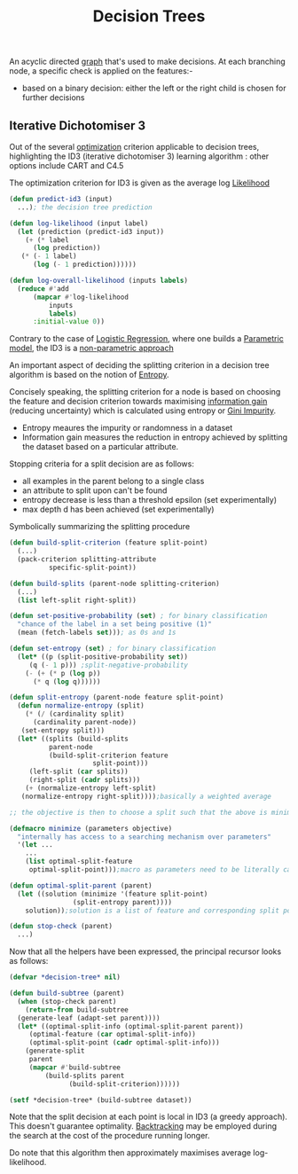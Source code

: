 :PROPERTIES:
:ID:       a2c424a5-d412-496c-abcb-1fd216548a02
:END:
#+title: Decision Trees
#+filetags: :ml:ai:

An acyclic directed [[id:1d703f5b-8b5e-4c82-9393-a2c88294c959][graph]] that's used to make decisions.
At each branching node, a specific check is applied on the features:-
 - based on a binary decision: either the left or the right child is chosen for further decisions

** Iterative Dichotomiser 3
Out of the several [[id:7b9be887-8c39-4a37-8217-f0e21a6cb64e][optimization]] criterion applicable to decision trees, highlighting the ID3 (iterative dichotomiser 3) learning algorithm : other options include CART and C4.5

The optimization criterion for ID3 is given as the average log [[id:ae0af6d2-9e89-4491-a34b-ad8aacb6f0f3][Likelihood]]

#+begin_src lisp
  (defun predict-id3 (input)
    ...); the decision tree prediction

  (defun log-likelihood (input label)
    (let (prediction (predict-id3 input))
      (+ (* label
	    (log prediction))
	 (* (- 1 label)
	    (log (- 1 prediction))))))

  (defun log-overall-likelihood (inputs labels)
    (reduce #'add
	    (mapcar #'log-likelihood
		    inputs
		    labels)
	    :initial-value 0))
#+end_src

Contrary to the case of [[id:91729987-32db-482a-bc1b-91469579413b][Logistic Regression]], where one builds a [[id:5784ce3d-9b1a-4740-8f21-978f64ee7a22][Parametric model]], the ID3 is a [[id:f8ed9d28-324b-4657-84e4-29cf735a782f][non-parametric approach]]

An important aspect of deciding the splitting criterion in a decision tree algorithm is based on the notion of [[id:b35790f3-7502-4175-acf7-dac894bd2a5c][Entropy]].

Concisely speaking, the splitting criterion for a node is based on choosing the feature and decision criterion towards maximising [[id:6777b4fa-7046-4553-b2e1-3bb60953a498][information gain]] (reducing uncertainty) which is calculated using entropy or [[id:50143067-a871-4963-a752-9de8cd327d9c][Gini Impurity]].
- Entropy meaures the impurity or randomness in a dataset
- Information gain measures the reduction in entropy achieved by splitting the dataset based on a particular attribute.

Stopping criteria for a split decision are as follows:
 - all examples in the parent belong to a single class 
 - an attribute to split upon can't be found
 - entropy decrease is less than a threshold epsilon (set experimentally)
 - max depth d has been achieved (set experimentally)

Symbolically summarizing the splitting procedure

#+begin_src lisp
  (defun build-split-criterion (feature split-point)
    (...)
    (pack-criterion splitting-attribute
		    specific-split-point))

  (defun build-splits (parent-node splitting-criterion)
    (...)
    (list left-split right-split)) 

  (defun set-positive-probability (set) ; for binary classification
    "chance of the label in a set being positive (1)"
    (mean (fetch-labels set))); as 0s and 1s

  (defun set-entropy (set) ; for binary classification
    (let* ((p (split-positive-probability set))
	   (q (- 1 p))) ;split-negative-probability
      (- (+ (* p (log p))
	    (* q (log q))))))

  (defun split-entropy (parent-node feature split-point)
    (defun normalize-entropy (split)
      (* (/ (cardinality split)
	    (cardinality parent-node))
	 (set-entropy split)))
    (let* ((splits (build-splits
		    parent-node
		    (build-split-criterion feature
					   split-point)))
	   (left-split (car splits))
	   (right-split (cadr splits)))
      (+ (normalize-entropy left-split)
	 (normalize-entropy right-split))));basically a weighted average

  ;; the objective is then to choose a split such that the above is minimized

  (defmacro minimize (parameters objective)
    "internally has access to a searching mechanism over parameters"
    '(let ...
      ...
      (list optimal-split-feature
       optimal-split-point)));macro as parameters need to be literally captured in objective

  (defun optimal-split-parent (parent)
    (let ((solution (minimize '(feature split-point)
			      (split-entropy parent))))
      solution));solution is a list of feature and corresponding split point

  (defun stop-check (parent)
    ...)
#+end_src

Now that all the helpers have been expressed, the principal recursor looks as follows:

#+begin_src lisp
  (defvar *decision-tree* nil)

  (defun build-subtree (parent)
    (when (stop-check parent)
      (return-from build-subtree
	(generate-leaf (adapt-set parent))))
    (let* ((optimal-split-info (optimal-split-parent parent))
	   (optimal-feature (car optimal-split-info))
	   (optimal-split-point (cadr optimal-split-info)))
      (generate-split
       parent
       (mapcar #'build-subtree
	       (build-splits parent
			     (build-split-criterion))))))

  (setf *decision-tree* (build-subtree dataset))
#+end_src

Note that the split decision at each point is local in ID3 (a greedy approach). This doesn't guarantee optimality. [[id:56be53d0-9544-42b4-83b8-a9237d6108c4][Backtracking]] may be employed during the search at the cost of the procedure running longer.

Do note that this algorithm then approximately maximises average log-likelihood.
